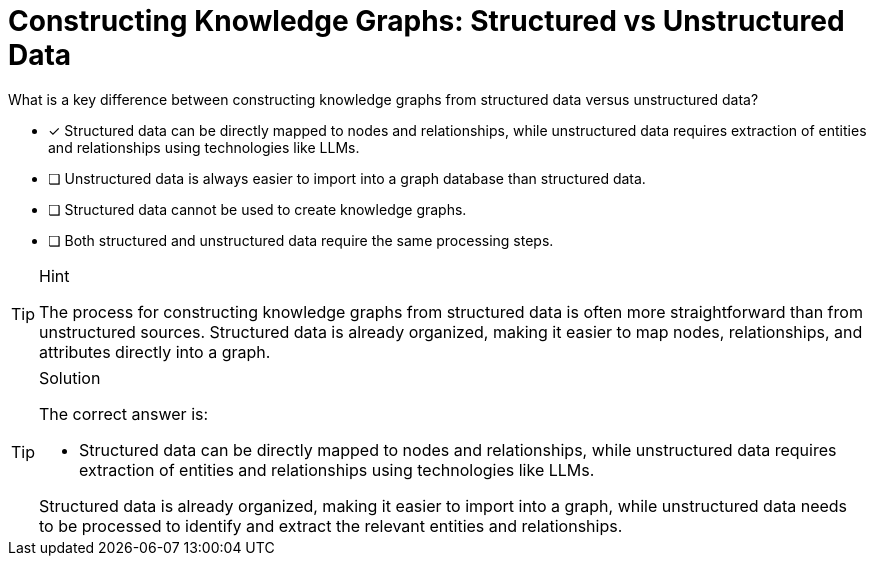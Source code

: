 [.question]
= Constructing Knowledge Graphs: Structured vs Unstructured Data

What is a key difference between constructing knowledge graphs from structured data versus unstructured data?

* [x] Structured data can be directly mapped to nodes and relationships, while unstructured data requires extraction of entities and relationships using technologies like LLMs.
* [ ] Unstructured data is always easier to import into a graph database than structured data.
* [ ] Structured data cannot be used to create knowledge graphs.
* [ ] Both structured and unstructured data require the same processing steps.


[TIP,role=hint]
.Hint
====
The process for constructing knowledge graphs from structured data is often more straightforward than from unstructured sources. Structured data is already organized, making it easier to map nodes, relationships, and attributes directly into a graph.
====

[TIP,role=solution]
.Solution
====
The correct answer is:

* Structured data can be directly mapped to nodes and relationships, while unstructured data requires extraction of entities and relationships using technologies like LLMs.

Structured data is already organized, making it easier to import into a graph, while unstructured data needs to be processed to identify and extract the relevant entities and relationships.
====

